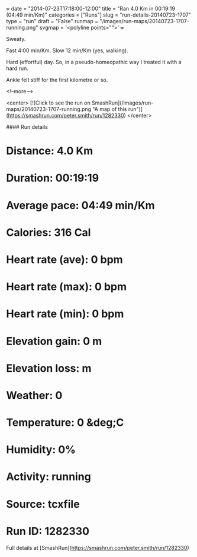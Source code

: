 +++
date = "2014-07-23T17:18:00-12:00"
title = "Ran 4.0 Km in 00:19:19 (04:49 min/Km)"
categories = ["Runs"]
slug = "run-details-20140723-1707"
type = "run"
draft = "False"
runmap = "/images/run-maps/20140723-1707-running.png"
svgmap = '<polyline points="">'
+++

Sweaty. 

Fast 4:00 min/Km. Slow 12 min/Km (yes, walking). 

Hard (effortful) day. So, in a pseudo-homeopathic way I treated it with a hard run. 

Ankle felt stiff for the first kilometre or so. 

<!--more-->

<center>
[![Click to see the run on SmashRun](/images/run-maps/20140723-1707-running.png "A map of this run")](https://smashrun.com/peter.smith/run/1282330)
</center>

#### Run details

* Distance: 4.0 Km
* Duration: 00:19:19
* Average pace: 04:49 min/Km
* Calories: 316 Cal
* Heart rate (ave): 0 bpm
* Heart rate (max): 0 bpm
* Heart rate (min): 0 bpm
* Elevation gain: 0 m
* Elevation loss:  m
* Weather: 0
* Temperature: 0 &deg;C
* Humidity: 0%
* Activity: running
* Source: tcxfile
* Run ID: 1282330

Full details at [SmashRun](https://smashrun.com/peter.smith/run/1282330)